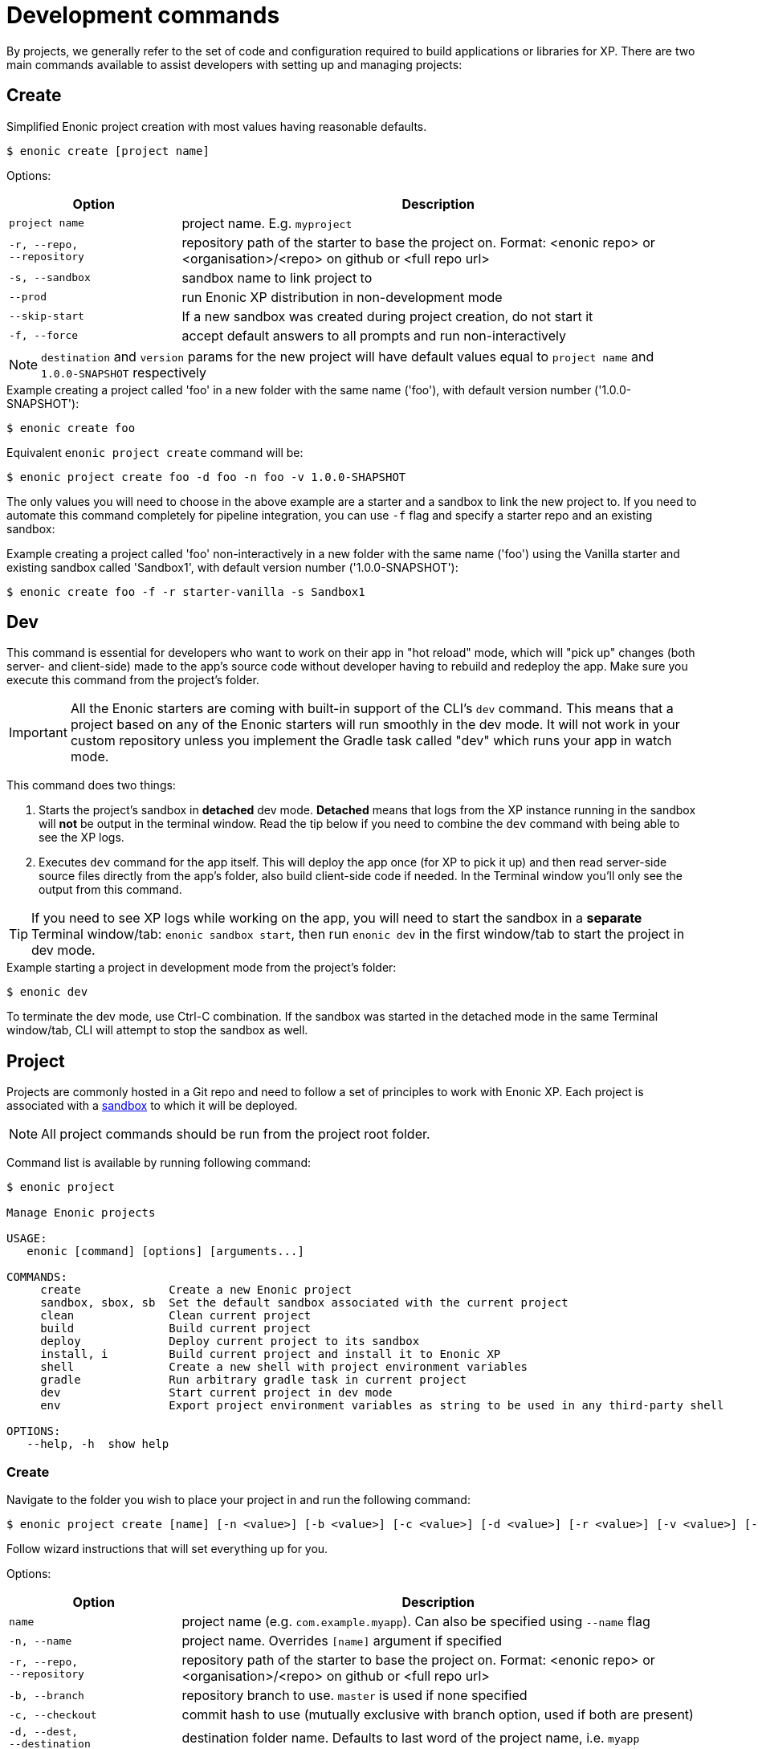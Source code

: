 = Development commands

By projects, we generally refer to the set of code and configuration required to build applications or libraries for XP.
There are two main commands available to assist developers with setting up and managing projects:

== Create

Simplified Enonic project creation with most values having reasonable defaults.

 $ enonic create [project name]

Options:

[cols="1,3",options="header"]
|===
|Option
|Description

|`project name`
|project name. E.g. `myproject`

|`-r, --repo, +
--repository`
|repository path of the starter to base the project on. Format: <enonic repo> or <organisation>/<repo> on github or <full repo url>

|`-s, --sandbox`
|sandbox name to link project to

|`--prod`
|run Enonic XP distribution in non-development mode

|`--skip-start`
|If a new sandbox was created during project creation, do not start it

|`-f, --force`
|accept default answers to all prompts and run non-interactively

|===

NOTE: `destination` and `version` params for the new project will have default values equal to `project name` and `1.0.0-SNAPSHOT` respectively

.Example creating a project called 'foo' in a new folder with the same name ('foo'), with default version number ('1.0.0-SNAPSHOT'):
----
$ enonic create foo
----

.Equivalent `enonic project create` command will be:
----
$ enonic project create foo -d foo -n foo -v 1.0.0-SHAPSHOT
----

The only values you will need to choose in the above example are a starter and a sandbox to link the new project to.
If you need to automate this command completely for pipeline integration, you can use `-f` flag and specify a starter repo and an existing sandbox:

.Example creating a project called 'foo' non-interactively in a new folder with the same name ('foo') using the Vanilla starter and existing sandbox called 'Sandbox1', with default version number ('1.0.0-SNAPSHOT'):
----
$ enonic create foo -f -r starter-vanilla -s Sandbox1
----

== Dev

This command is essential for developers who want to work on their app in "hot reload" mode, which will "pick up" changes (both server- and client-side) made to the app's source code without developer having to rebuild and redeploy the app. Make sure you execute this command from the project's folder.

IMPORTANT: All the Enonic starters are coming with built-in support of the CLI's `dev` command. This means that a project based on any of the Enonic starters will run smoothly in the dev mode. It will not work in your custom repository unless you implement the Gradle task called "dev" which runs your app in watch mode.

This command does two things:

1. Starts the project's sandbox in *detached* dev mode. *Detached* means that logs from the XP instance running in the sandbox will *not* be output in the terminal window. Read the tip below if you need to combine the `dev` command with being able to see the XP logs.
2. Executes `dev` command for the app itself. This will deploy the app once (for XP to pick it up) and then read server-side source files directly from the app's folder, also build client-side code if needed. In the Terminal window you'll only see the output from this command.

TIP: If you need to see XP logs while working on the app, you will need to start the sandbox in a *separate* Terminal window/tab: `enonic sandbox start`, then run `enonic dev` in the first window/tab to start the project in dev mode.

.Example starting a project in development mode from the project's folder:
----
$ enonic dev
----

To terminate the dev mode, use Ctrl-C combination. If the sandbox was started in the detached mode in the same Terminal window/tab, CLI will attempt to stop the sandbox as well.

== Project

Projects are commonly hosted in a Git repo and need to follow a set of principles to work with Enonic XP.
Each project is associated with a <<sandbox-command, sandbox>> to which it will be deployed.

NOTE: All project commands should be run from the project root folder.

Command list is available by running following command:

----
$ enonic project

Manage Enonic projects

USAGE:
   enonic [command] [options] [arguments...]

COMMANDS:
     create             Create a new Enonic project
     sandbox, sbox, sb  Set the default sandbox associated with the current project
     clean              Clean current project
     build              Build current project
     deploy             Deploy current project to its sandbox
     install, i         Build current project and install it to Enonic XP
     shell              Create a new shell with project environment variables
     gradle             Run arbitrary gradle task in current project
     dev                Start current project in dev mode
     env                Export project environment variables as string to be used in any third-party shell

OPTIONS:
   --help, -h  show help
----

=== Create

Navigate to the folder you wish to place your project in and run the following command:

 $ enonic project create [name] [-n <value>] [-b <value>] [-c <value>] [-d <value>] [-r <value>] [-v <value>] [-s <value>]

Follow wizard instructions that will set everything up for you.

Options:
[cols="1,3", options="header"]
|===
|Option
|Description

|`name`
|project name (e.g. `com.example.myapp`). Can also be specified using `--name` flag

|`-n, --name`
|project name. Overrides `[name]` argument if specified

|`-r, --repo, +
--repository`
|repository path of the starter to base the project on. Format: <enonic repo> or <organisation>/<repo> on github or <full repo url>

|`-b, --branch`
|repository branch to use. `master` is used if none specified

|`-c, --checkout`
|commit hash to use (mutually exclusive with branch option, used if both are present)

|`-d, --dest, +
--destination`
|destination folder name. Defaults to last word of the project name, i.e. `myapp`

|`-v, --ver, --version`
|version number to assign to new project. Default value `1.0.0-SNAPSHOT`

|`-s, --sandbox`
|sandbox name to link project to

|`--prod`
|run Enonic XP distribution in non-development mode

|`--skip-start`
|If a new sandbox was created during project creation, do not start it

|`-f, --force`
|accept default answers to all prompts and run non-interactively
|===

TIP: `name`, `repository`, `destination` and `version` params are sufficient to create a project without a wizard allowing it to be used in script files.

.Example creating 'myProject' project in 'myFolder' folder from vanilla starter and setting '1.0.0-SNAPSHOT' version:
----
$ enonic project create myProject -d myFolder -r starter-vanilla -v 1.0.0-SHAPSHOT
----

.Same example but providing name as a flag:
----
$ enonic project create -n myProject -d myFolder -r starter-vanilla -v 1.0.0-SHAPSHOT
----

[#project-sandbox]
=== Sandbox

`create` command will link the project to a sandbox. To change it later, run this command inside the project folder:

 $ enonic project sandbox [name]

Options:
[cols="1,3", options="header"]
|===
|Option
|Description

|`name`
|sandbox name

|`-f, --force`
|accept default answers to all prompts and run non-interactively
|===

NOTE: If name is not provided or does not exist, you will be asked for it.

.Example setting 'myOtherBox' as default sandbox for current project:
----
$ enonic project sandbox myOtherBox
----

[#project-build]
=== Build

You can build your project by running following command inside the project folder:

 $ enonic project build

Options:

[cols="1,3",options="header"]
|===
|Option
|Description

|`-f, --force`
|accept default answers to all prompts and run non-interactively
|===

NOTE: Sandbox is not required when running with `--force` flag. In that case system wide java version will be used.

The build command helps you with:

* Compiling code
* Running tests
* Creating artifacts (executables)

The build system is based on https://gradle.org/[Gradle] and the https://plugins.gradle.org/plugin/com.enonic.xp.app[XP Gradle plugin].

The "project build" command is an alias for the Gradle Wrapper, which must be located in your project through a file called .gradlew (linux/mac) or gradlew.bat (windows).
The Gradle Wrapper is by default available with all https://market.enonic.com/starters[Starter Kits on Enonic Market].

NOTE: You may also use the Gradle Wrapper directly by running `./gradlew build` (linux/mac) or `gradlew build` (windows) from your projects directory.

=== Clean

Alias for the `gradlew clean` command

 $ enonic project clean

Options:

[cols="1,3",options="header"]
|===
|Option
|Description

|`-f, --force`
|accept default answers to all prompts and run non-interactively
|===

NOTE: Sandbox is not required when running with `--force` flag. In that case system wide java version will be used.

=== Test

Alias for the `gradlew test` command

 $ enonic project test

Options:

[cols="1,3",options="header"]
|===
|Option
|Description

|`-f, --force`
|accept default answers to all prompts and run non-interactively
|===

NOTE: Sandbox is not required when running with `--force` flag.
In that case system wide java version will be used.

=== Deploy

As developers, we continuously need to deploy and test our code. Following command will build current project and deploy it to associated <<project-sandbox, sandbox>>:

 $ enonic project deploy [name]

Options:
[cols="1,3", options="header"]
|===
|Option
|Description

|`name`
|sandbox name to deploy to (overrides associated sandbox)

|`--prod`
|run Enonic XP distribution in non-development mode

|`--debug`
|run enonic XP server with debug enabled on port 5005

|`-c, --continuous`
|watch changes and deploy project continuously

|`--skip-start`
|Do not start the new sandbox after deployment

|`-f, --force`
|accept default answers to all prompts and run non-interactively
|===

IMPORTANT: If the sandbox is already running, `--prod` and `--debug` parameters will be ignored.
In this case
you'll have to make sure the sandbox is running in dev mode.

NOTE: If sandbox name is provided, it overrides the sandbox associated with the project for this time only.

NOTE: Sandbox is not required when running with `--force` flag. In that case system wide java version will be used.

.Example deploying current project to 'otherSandbox' sandbox, starting XP in dev mode and continuously watching changes:
----
$ enonic project deploy otherSandbox -c
----

=== Install

To install current project to running enonic instance

 $ enonic project install

Options:

[cols="1,3",options="header"]
|===
|Option
|Description

|`-a, --auth`
|Authentication token for basic authentication in the following format <user:password>

|`--cred-file`
|The absolute path to the service account key file (in JSON format). This file is used to create a signed JWT token, which is included in the `Authorization: Bearer <token>` header to access protected resources. This is available only for users with System ID Provider. If specified, the flag `--auth` or `-a` will be ignored.

|`-f, --force`
|accept default answers to all prompts and run non-interactively
|===

NOTE: Enonic XP instance must be running when executing this command !

Install command does 2 things:

* <<project-build, Builds>> the project
* Installs built project to a running enonic XP instance using XP API

Options:
[cols="1,3", options="header"]
|===
|Option
|Description

|`-a, --auth`
|Authentication token for basic authentication in the following format <user:password>

|`--cred-file`
|The absolute path to the service account key file (in JSON format). This file is used to create a signed JWT token, which is included in the `Authorization: Bearer <token>` header to access protected resources. This is available only for users with System ID Provider. If specified, the flag `--auth` or `-a` will be ignored.

|`-f, --force`
|accept default answers to all prompts and run non-interactively
|===

NOTE: if `auth` param is missing and there is no valid session CLI will look for `ENONIC_CLI_REMOTE_USER` and `ENONIC_CLI_REMOTE_PASS` environment variables. See <<configuration, configuration section.>>

=== Shell

This is an advanced command to export project `JAVA_HOME` and `XP_HOME` variables to a new shell. Following command starts a new shell bound to project sandbox and enonic XP distribution

 $ enonic project shell

NOTE: Run `quit` command to exit enonic shell. Parent shell environment is not modified.

=== Gradle

In case you want to run arbitrary gradle task or group multiple ones in one command you can use following command:

 $ enonic project gradle [tasks / flags ...]

The text after `gradle` is sent directly to `gradlew`, without modifications.

Options:
[cols="1,3", options="header"]
|===
|Option
|Description

|`tasks`
|a space delimited list of gradle tasks and flags to invoke
|===

IMPORTANT: Flags like `--force` or `--help` are not supported by this command because it forwards all flags directly to gradle!

NOTE: The difference between `enonic project gradle clean build deploy` and `gradlew clean build deploy` is that the former uses sandbox and Enonic XP distribution configured for the project, while the latter uses system-wide settings.

.Example running gradle clean build deploy:
----
$ enonic project gradle clean build deploy
----

=== Dev

Same as the global `dev` command (<<#dev,see above>>)

=== Env

NOTE: This command is currently not available on Windows.

If you are an expert user loving your shell you can export project `JAVA_HOME` and `XP_HOME` environment variables as strings to be used there

 $ eval $(enonic project env)

WARNING: Unlike `enonic project shell` command, this one will modify your _current_ shell environment varialbes. Shell restart is needed to undo the changes.

[[sandbox-command]]
== Sandbox

Developers can use the CLI to work with one or several instances of XP locally. These instances are called sandboxes.
Each sandbox will be associated with a specific distribution (version) of Enonic XP and will have its own Enonic XP home folder.

The CLI automates setting up, starting, stopping and upgrading sandboxes. When creating a new sandbox, user will be asked to select a template. Each template has a predefined list of applications serving a specific purpose, which will be automatically installed on the first sandbox launch, speeding up and simplifying the development startup process.
Sandbox commands list is available by running following command:
----
$ enonic sandbox

Manage Enonic instances

USAGE:
   enonic sandbox [command] [command options] [arguments...]

COMMANDS:
     list, ls         List all sandboxes
     start            Start the sandbox.
     stop             Stop the sandbox started in detached mode.
     create           Create a new sandbox.
     delete, del, rm  Delete a sandbox
     upgrade, up      Upgrades the distribution version.
     copy, cp         Create a copy of a sandbox with all content.

OPTIONS:
   --help, -h  show help
----

=== Create

Starts a new sandbox wizard:

 $ enonic sandbox create [name] [-v <value>] [-a]

Options:
[cols="1,3", options="header"]
|===
|Option
|Description

|`name`
|sandbox name

|`-t, --template`
|use specific template

|`--skip-template`
|skip template selection step

|`-v, --version`
|use specific distro version

|`-a, --all`
|include pre-releases when selecting XP version for the new sandbox

|`--prod`
|run Enonic XP distribution in non-development mode

|`--skip-start`
|Do not start the new sandbox after creation

|`-f, --force`
|accept default answers to all prompts and run non-interactively
|===

TIP: If all params are present and correct, sandbox is created immediately without wizard allowing usage in script files.

.Example creating a sandbox called 'myBox' using the latest version of Enonic XP
----
$ enonic sandbox create myBox -f
----

.Example creating a sandbox called 'myBox' using the latest version of Enonic XP and "Headless Demo" template
----
$ enonic sandbox create myBox -t "Headless Demo" -f
----

.Example creating a sandbox called 'myBox' using the latest version of Enonic XP and without a template (no apps will be preinstalled)
----
$ enonic sandbox create myBox --skip-template -f
----

.Example creating sandbox called 'myBox' using Enonic XP version 7.2.1
----
$ enonic sandbox create myBox -v 7.2.1
----

=== List

Lists all sandboxes previously created by user:
----
$ enonic sandbox list
----
.Example output:
----
$ enonic sandbox ls

* Sandbox1 ( windows-sdk-7.2.1 )
  Sandbox2 ( windows-sdk-7.2.0 )
  Sandbox3 ( windows-sdk-7.0.3 )
  Sandbox4 ( windows-sdk-7.2.1 )
----
NOTE: Asterisk marks currently running sandbox

=== Start

Starts a sandbox and ensures that only one is started at a time:

 $ enonic sandbox start [name] [-d]

Options:
[cols="1,3", options="header"]
|===
|Option
|Description

|`name`
|sandbox name

|`--prod`
|run Enonic XP distribution in non-development mode

|`--debug`
|run enonic XP server with debug enabled on port 5005

|`-d, --detach`
|flag to start sandbox in detached mode (background process)

|`--http.port`
|set to the http port used by Enonic XP to check availability on startup (default: 8080)

|`-f, --force`
|accept default answers to all prompts and run non-interactively
|===

NOTE: Sandox is started in development mode by default.
Use `--prod` flag to start it in non-development mode.

.Example starting 'myBox' sandbox in a prod mode:
----
$ enonic sandbox start myBox --prod
----

=== Stop

Stops a running sandbox:

 $ enonic sandbox stop

NOTE: only sandboxes started with CLI can be stopped using this command.

.Example stopping sandbox:
----
$ enonic sandbox stop
----

=== Upgrade

Upgrades enonic distribution used for a sandbox:

 $ enonic sandbox upgrade [name] [-v <value>]

Options:
[cols="1,3", options="header"]
|===
|Option
|Description

|`name`
|sandbox name

|`-v, --version`
|enonic distribution version

|`-a, --all`
|List all distro versions

|`-f, --force`
|accept default answers to all prompts and run non-interactively
|===

NOTE: Downgrades are not permitted.

.Example upgrading enonic distribution for 'myBox' sandbox to 'windows-sdk-7.2.1':
----
$ enonic sandbox upgrade myBox -v 7.2.1
----

=== Delete

Deletes a sandbox:

 $ enonic sandbox delete [name] [-f]

Options:
[cols="1,3", options="header"]
|===
|Option
|Description

|`name`
|sandbox name

|`-f, --force`
|accept default answers to all prompts and run non-interactively
|===
WARNING: All data that may have been created in this sandbox will be deleted.

.Example deleting 'myBox' sandbox:
----
$ enonic sandbox delete myBox -f
----

=== Copy

Copies a sandbox with all content to a new sandbox:

 $ enonic sandbox copy [source] [target] [-f]

Options:

[cols="1,3",options="header"]
|===
|Option
|Description

|`source`
|existing sandbox name

|`target`
|new sandbox name

|`-f, --force`
|accept default answers to all prompts and run non-interactively
|===

.Example copying 'oldBox' sandbox to 'newBox' sandbox:
----
$ enonic sandbox copy oldBox newBox
----
